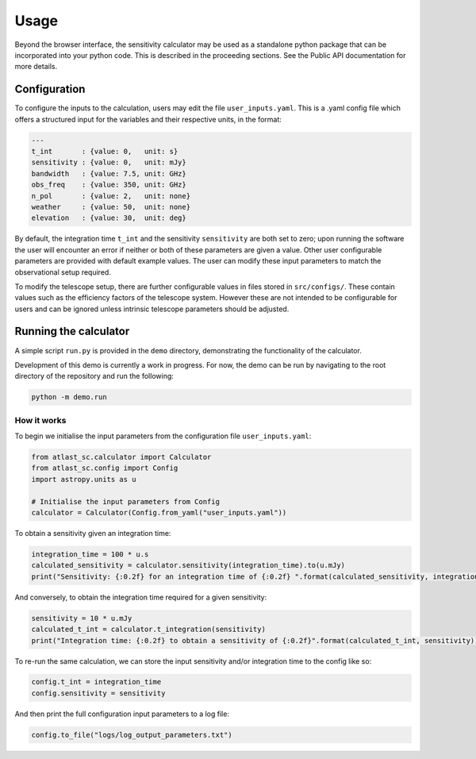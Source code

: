 Usage
=====

Beyond the browser interface, the sensitivity calculator may be used as a standalone python package that can be incorporated into your python code.
This is described in the proceeding sections. See the Public API documentation for more details.

Configuration
-------------

To configure the inputs to the calculation, users may edit the file ``user_inputs.yaml``.
This is a .yaml config file which offers a structured input for the variables and their respective units, in the format:

.. code-block:: yaml

    ---
    t_int       : {value: 0,   unit: s}  
    sensitivity : {value: 0,   unit: mJy} 
    bandwidth   : {value: 7.5, unit: GHz}
    obs_freq    : {value: 350, unit: GHz}
    n_pol       : {value: 2,   unit: none} 
    weather     : {value: 50,  unit: none}
    elevation   : {value: 30,  unit: deg} 

By default, the integration time ``t_int`` and the sensitivity ``sensitivity`` are both set to zero; upon running the software the user will encounter an error if neither or both of these parameters are given a value. Other user configurable parameters are provided with default example values.
The user can modify these input parameters to match the observational setup required.

To modify the telescope setup, there are further configurable values in files stored in ``src/configs/``. These contain values such as the efficiency factors of the telescope system. However these are not intended to be configurable for users and can be ignored unless intrinsic telescope parameters should be adjusted.


Running the calculator
----------------------

A simple script ``run.py`` is provided in the ``demo`` directory, demonstrating the functionality of the calculator.

Development of this demo is currently a work in progress. For now, the demo can be run by navigating to the root
directory of the repository and run the following:

.. code-block:: python

    python -m demo.run

How it works
************

To begin we initialise the input parameters from the configuration file ``user_inputs.yaml``:

.. code-block:: python

    from atlast_sc.calculator import Calculator
    from atlast_sc.config import Config
    import astropy.units as u

    # Initialise the input parameters from Config
    calculator = Calculator(Config.from_yaml("user_inputs.yaml"))


To obtain a sensitivity given an integration time:

.. code-block:: python

    integration_time = 100 * u.s
    calculated_sensitivity = calculator.sensitivity(integration_time).to(u.mJy) 
    print("Sensitivity: {:0.2f} for an integration time of {:0.2f} ".format(calculated_sensitivity, integration_time))

And conversely, to obtain the integration time required for a given sensitivity:


.. code-block:: python

    sensitivity = 10 * u.mJy
    calculated_t_int = calculator.t_integration(sensitivity)
    print("Integration time: {:0.2f} to obtain a sensitivity of {:0.2f}".format(calculated_t_int, sensitivity))


To re-run the same calculation, we can store the input sensitivity and/or integration time to the config like so:

.. code-block:: python

    config.t_int = integration_time
    config.sensitivity = sensitivity

And then print the full configuration input parameters to a log file:

.. code-block:: python

    config.to_file("logs/log_output_parameters.txt")
